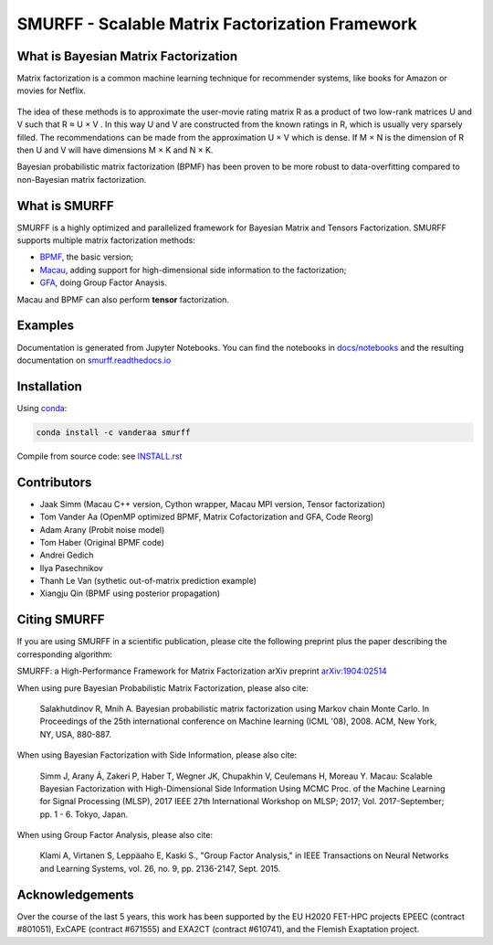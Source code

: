 SMURFF - Scalable Matrix Factorization Framework
================================================

|Azure Build Status| |Anaconda-Server Badge|

What is Bayesian Matrix Factorization
-------------------------------------

Matrix factorization is a common machine learning technique for
recommender systems, like books for Amazon or movies for Netflix.

.. figure:: https://raw.githubusercontent.com/ExaScience/smurff/master/docs/_static/matrix_factorization.svg?sanitize=true
   :alt: Matrix Factorizaion

The idea of these methods is to approximate the user-movie rating matrix
R as a product of two low-rank matrices U and V such that R ≈ U × V . In
this way U and V are constructed from the known ratings in R, which is
usually very sparsely filled. The recommendations can be made from the
approximation U × V which is dense. If M × N is the dimension of R then
U and V will have dimensions M × K and N × K.

Bayesian probabilistic matrix factorization (BPMF) has been proven to be
more robust to data-overfitting compared to non-Bayesian matrix
factorization.

What is SMURFF
--------------

SMURFF is a highly optimized and parallelized framework for Bayesian
Matrix and Tensors Factorization. SMURFF supports multiple matrix
factorization methods:

* `BPMF <https://www.cs.toronto.edu/~amnih/papers/bpmf.pdf>`__, the basic
  version;
* `Macau <https://arxiv.org/abs/1509.04610>`__, adding support
  for high-dimensional side information to the factorization;
* `GFA <https://arxiv.org/pdf/1411.5799.pdf>`__, doing Group Factor
  Anaysis.

Macau and BPMF can also perform **tensor** factorization.

Examples
--------

Documentation is generated from Jupyter Notebooks. You can find the
notebooks in `docs/notebooks <docs/notebooks>`__ and the resulting
documentation on
`smurff.readthedocs.io <http://smurff.readthedocs.io>`__

Installation
------------

Using `conda <http://anaconda.org>`__:

.. code:: bash

    conda install -c vanderaa smurff

Compile from source code: see `INSTALL.rst <docs/INSTALL.rst>`__

Contributors
------------

-  Jaak Simm (Macau C++ version, Cython wrapper, Macau MPI version,
   Tensor factorization)
-  Tom Vander Aa (OpenMP optimized BPMF, Matrix Cofactorization and GFA,
   Code Reorg)
-  Adam Arany (Probit noise model)
-  Tom Haber (Original BPMF code)
-  Andrei Gedich
-  Ilya Pasechnikov
-  Thanh Le Van (sythetic out-of-matrix prediction example)
-  Xiangju Qin (BPMF using posterior propagation)

Citing SMURFF
-------------

If you are using SMURFF in a scientific publication, please cite the following preprint plus the paper describing the corresponding algorithm:
 
SMURFF: a High-Performance Framework for Matrix Factorization arXiv preprint `arXiv:1904:02514 <https://arxiv.org/abs/1904.02514>`_
 
When using pure Bayesian Probabilistic Matrix Factorization, please also cite:

 Salakhutdinov R, Mnih A. Bayesian probabilistic matrix factorization using Markov chain Monte Carlo. In Proceedings of the 25th international conference on Machine learning (ICML '08), 2008. ACM, New York, NY, USA, 880-887. 
 
When using Bayesian Factorization with Side Information, please also cite:

 Simm J, Arany Á, Zakeri P, Haber T, Wegner JK, Chupakhin V, Ceulemans H, Moreau Y.  Macau: Scalable Bayesian Factorization with High-Dimensional Side Information Using MCMC Proc. of the Machine Learning for  Signal Processing (MLSP), 2017 IEEE 27th International Workshop on MLSP; 2017; Vol. 2017-September; pp. 1 - 6. Tokyo, Japan.
 
When using Group Factor Analysis, please also cite:

 Klami A, Virtanen S, Leppäaho E, Kaski S., "Group Factor Analysis," in IEEE Transactions on Neural Networks and Learning Systems, vol. 26, no. 9, pp. 2136-2147, Sept. 2015.


Acknowledgements
----------------

Over the course of the last 5 years, this work has been supported by the EU H2020 FET-HPC projects
EPEEC (contract #801051), ExCAPE (contract #671555) and EXA2CT (contract #610741), and the Flemish Exaptation project.

.. |Azure Build Status| image:: https://dev.azure.com/ExaScience/smurff/_apis/build/status/ExaScience.smurff?branchName=master
   :target: https://dev.azure.com/ExaScience/smurff/_build

.. |Anaconda-Server Badge| image:: https://anaconda.org/vanderaa/smurff/badges/version.svg
   :target: https://conda.anaconda.org/vanderaa
